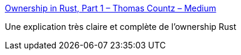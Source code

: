:jbake-type: post
:jbake-status: published
:jbake-title: Ownership in Rust, Part 1 – Thomas Countz – Medium
:jbake-tags: programming,mémoire,rust,documentation,_mois_août,_année_2018
:jbake-date: 2018-08-06
:jbake-depth: ../
:jbake-uri: shaarli/1533557560000.adoc
:jbake-source: https://nicolas-delsaux.hd.free.fr/Shaarli?searchterm=https%3A%2F%2Fmedium.com%2F%40thomascountz%2Fownership-in-rust-part-1-112036b1126b&searchtags=programming+m%C3%A9moire+rust+documentation+_mois_ao%C3%BBt+_ann%C3%A9e_2018
:jbake-style: shaarli

https://medium.com/@thomascountz/ownership-in-rust-part-1-112036b1126b[Ownership in Rust, Part 1 – Thomas Countz – Medium]

Une explication très claire et complète de l'ownership Rust
